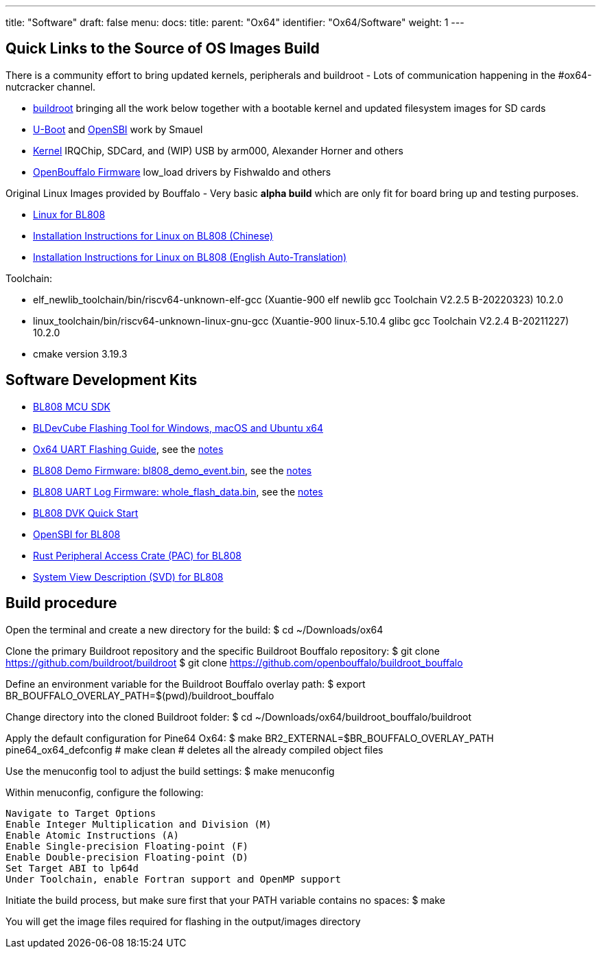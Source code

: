 ---
title: "Software"
draft: false
menu:
  docs:
    title:
    parent: "Ox64"
    identifier: "Ox64/Software"
    weight: 1
---

== Quick Links to the Source of OS Images Build

There is a community effort to bring updated kernels, peripherals and buildroot - Lots of communication happening in the #ox64-nutcracker channel.

* https://github.com/openbouffalo/buildroot_bouffalo[buildroot] bringing all the work below together with a bootable kernel and updated filesystem images for SD cards
* https://github.com/smaeul/u-boot/tree/bl808[U-Boot] and https://github.com/smaeul/opensbi/tree/bl808[OpenSBI] work by Smauel
* https://github.com/arm000/linux-bl808/tree/linux-next/mboxic[Kernel] IRQChip, SDCard, and (WIP) USB by arm000, Alexander Horner and others
* https://github.com/openbouffalo/OBLFR[OpenBouffalo Firmware] low_load drivers by Fishwaldo and others

Original Linux Images provided by Bouffalo - Very basic *alpha build* which are only fit for board bring up and testing purposes.

* https://github.com/bouffalolab/bl808_linux[Linux for BL808]
* https://wiki.pine64.org/wiki/File:Linux_BL808.pdf[Installation Instructions for Linux on BL808 (Chinese)]
* https://wiki.pine64.org/wiki/File:Linux_BL808_en.pdf[Installation Instructions for Linux on BL808 (English Auto-Translation)]

Toolchain:

* elf_newlib_toolchain/bin/riscv64-unknown-elf-gcc (Xuantie-900 elf newlib gcc Toolchain V2.2.5 B-20220323) 10.2.0
* linux_toolchain/bin/riscv64-unknown-linux-gnu-gcc (Xuantie-900 linux-5.10.4 glibc gcc Toolchain V2.2.4 B-20211227) 10.2.0
* cmake version 3.19.3

== Software Development Kits

* https://github.com/bouffalolab/bl_mcu_sdk[BL808 MCU SDK]
* https://dev.bouffalolab.com/download[BLDevCube Flashing Tool for Windows, macOS and Ubuntu x64]
* https://wiki.pine64.org/wiki/File:Ox64_BL808UART_connect.pdf[Ox64 UART Flashing Guide], see the https://gist.github.com/lupyuen/7a0c697b89abccda8e38b33dfe5ebaff[notes]
* https://github.com/lupyuen/lupyuen.github.io/releases/download/ox64/bl808_demo_event.bin[BL808 Demo Firmware: bl808_demo_event.bin], see the https://gist.github.com/lupyuen/7a0c697b89abccda8e38b33dfe5ebaff[notes]
* https://github.com/lupyuen/lupyuen.github.io/releases/download/ox64/whole_flash_data.bin[BL808 UART Log Firmware: whole_flash_data.bin], see the https://gist.github.com/lupyuen/7a0c697b89abccda8e38b33dfe5ebaff[notes]
* https://github.com/lupyuen/lupyuen.github.io/releases/download/ox64/BL808.DVK.Quick.Start.pdf[BL808 DVK Quick Start]
* https://github.com/bouffalolab/bl808_linux/tree/main/opensbi-0.6-808[OpenSBI for BL808]
* https://github.com/bouffalolab/bl-pac/tree/main/bl808[Rust Peripheral Access Crate (PAC) for BL808]
* https://github.com/bouffalolab/bl-pac/blob/main/bl808/bl808.svd[System View Description (SVD) for BL808]


== Build procedure

Open the terminal and create a new directory for the build:
$ cd ~/Downloads/ox64

Clone the primary Buildroot repository and the specific Buildroot Bouffalo repository:
$ git clone https://github.com/buildroot/buildroot
$ git clone https://github.com/openbouffalo/buildroot_bouffalo

Define an environment variable for the Buildroot Bouffalo overlay path:
$ export BR_BOUFFALO_OVERLAY_PATH=$(pwd)/buildroot_bouffalo

Change directory into the cloned Buildroot folder:
$ cd ~/Downloads/ox64/buildroot_bouffalo/buildroot

Apply the default configuration for Pine64 Ox64:
$ make BR2_EXTERNAL=$BR_BOUFFALO_OVERLAY_PATH pine64_ox64_defconfig
# make clean # deletes all the already compiled object files

Use the menuconfig tool to adjust the build settings:
$ make menuconfig

Within menuconfig, configure the following:

    Navigate to Target Options
    Enable Integer Multiplication and Division (M)
    Enable Atomic Instructions (A)
    Enable Single-precision Floating-point (F)
    Enable Double-precision Floating-point (D)
    Set Target ABI to lp64d
    Under Toolchain, enable Fortran support and OpenMP support

Initiate the build process, but make sure first that your PATH variable contains no spaces:
$ make

You will get the image files required for flashing in the output/images directory
